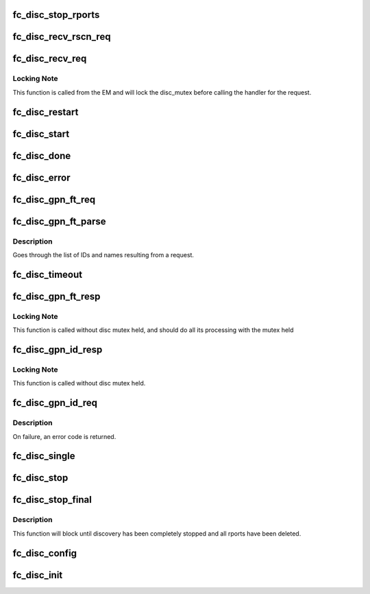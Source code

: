.. -*- coding: utf-8; mode: rst -*-
.. src-file: drivers/scsi/libfc/fc_disc.c

.. _`fc_disc_stop_rports`:

fc_disc_stop_rports
===================

.. c:function:: void fc_disc_stop_rports(struct fc_disc *disc)

    Delete all the remote ports associated with the lport

    :param disc:
        The discovery job to stop remote ports on
    :type disc: struct fc_disc \*

.. _`fc_disc_recv_rscn_req`:

fc_disc_recv_rscn_req
=====================

.. c:function:: void fc_disc_recv_rscn_req(struct fc_disc *disc, struct fc_frame *fp)

    Handle Registered State Change Notification (RSCN)

    :param disc:
        The discovery object to which the RSCN applies
    :type disc: struct fc_disc \*

    :param fp:
        The RSCN frame
    :type fp: struct fc_frame \*

.. _`fc_disc_recv_req`:

fc_disc_recv_req
================

.. c:function:: void fc_disc_recv_req(struct fc_lport *lport, struct fc_frame *fp)

    Handle incoming requests

    :param lport:
        The local port receiving the request
    :type lport: struct fc_lport \*

    :param fp:
        The request frame
    :type fp: struct fc_frame \*

.. _`fc_disc_recv_req.locking-note`:

Locking Note
------------

This function is called from the EM and will lock
the disc_mutex before calling the handler for the
request.

.. _`fc_disc_restart`:

fc_disc_restart
===============

.. c:function:: void fc_disc_restart(struct fc_disc *disc)

    Restart discovery

    :param disc:
        The discovery object to be restarted
    :type disc: struct fc_disc \*

.. _`fc_disc_start`:

fc_disc_start
=============

.. c:function:: void fc_disc_start(void (*disc_callback)(struct fc_lport *, enum fc_disc_event), struct fc_lport *lport)

    Start discovery on a local port

    :param void (\*disc_callback)(struct fc_lport \*, enum fc_disc_event):
        Callback function to be called when discovery is complete

    :param lport:
        The local port to have discovery started on
    :type lport: struct fc_lport \*

.. _`fc_disc_done`:

fc_disc_done
============

.. c:function:: void fc_disc_done(struct fc_disc *disc, enum fc_disc_event event)

    Discovery has been completed

    :param disc:
        The discovery context
    :type disc: struct fc_disc \*

    :param event:
        The discovery completion status
    :type event: enum fc_disc_event

.. _`fc_disc_error`:

fc_disc_error
=============

.. c:function:: void fc_disc_error(struct fc_disc *disc, struct fc_frame *fp)

    Handle error on dNS request

    :param disc:
        The discovery context
    :type disc: struct fc_disc \*

    :param fp:
        The error code encoded as a frame pointer
    :type fp: struct fc_frame \*

.. _`fc_disc_gpn_ft_req`:

fc_disc_gpn_ft_req
==================

.. c:function:: void fc_disc_gpn_ft_req(struct fc_disc *disc)

    Send Get Port Names by FC-4 type (GPN_FT) request

    :param disc:
        *undescribed*
    :type disc: struct fc_disc \*

.. _`fc_disc_gpn_ft_parse`:

fc_disc_gpn_ft_parse
====================

.. c:function:: int fc_disc_gpn_ft_parse(struct fc_disc *disc, void *buf, size_t len)

    Parse the body of the dNS GPN_FT response.

    :param disc:
        *undescribed*
    :type disc: struct fc_disc \*

    :param buf:
        The GPN_FT response buffer
    :type buf: void \*

    :param len:
        The size of response buffer
    :type len: size_t

.. _`fc_disc_gpn_ft_parse.description`:

Description
-----------

Goes through the list of IDs and names resulting from a request.

.. _`fc_disc_timeout`:

fc_disc_timeout
===============

.. c:function:: void fc_disc_timeout(struct work_struct *work)

    Handler for discovery timeouts

    :param work:
        Structure holding discovery context that needs to retry discovery
    :type work: struct work_struct \*

.. _`fc_disc_gpn_ft_resp`:

fc_disc_gpn_ft_resp
===================

.. c:function:: void fc_disc_gpn_ft_resp(struct fc_seq *sp, struct fc_frame *fp, void *disc_arg)

    Handle a response frame from Get Port Names (GPN_FT)

    :param sp:
        The sequence that the GPN_FT response was received on
    :type sp: struct fc_seq \*

    :param fp:
        The GPN_FT response frame
    :type fp: struct fc_frame \*

    :param disc_arg:
        *undescribed*
    :type disc_arg: void \*

.. _`fc_disc_gpn_ft_resp.locking-note`:

Locking Note
------------

This function is called without disc mutex held, and
should do all its processing with the mutex held

.. _`fc_disc_gpn_id_resp`:

fc_disc_gpn_id_resp
===================

.. c:function:: void fc_disc_gpn_id_resp(struct fc_seq *sp, struct fc_frame *fp, void *rdata_arg)

    Handle a response frame from Get Port Names (GPN_ID)

    :param sp:
        The sequence the GPN_ID is on
    :type sp: struct fc_seq \*

    :param fp:
        The response frame
    :type fp: struct fc_frame \*

    :param rdata_arg:
        The remote port that sent the GPN_ID response
    :type rdata_arg: void \*

.. _`fc_disc_gpn_id_resp.locking-note`:

Locking Note
------------

This function is called without disc mutex held.

.. _`fc_disc_gpn_id_req`:

fc_disc_gpn_id_req
==================

.. c:function:: int fc_disc_gpn_id_req(struct fc_lport *lport, struct fc_rport_priv *rdata)

    Send Get Port Names by ID (GPN_ID) request

    :param lport:
        The local port to initiate discovery on
    :type lport: struct fc_lport \*

    :param rdata:
        remote port private data
    :type rdata: struct fc_rport_priv \*

.. _`fc_disc_gpn_id_req.description`:

Description
-----------

On failure, an error code is returned.

.. _`fc_disc_single`:

fc_disc_single
==============

.. c:function:: int fc_disc_single(struct fc_lport *lport, struct fc_disc_port *dp)

    Discover the directory information for a single target

    :param lport:
        The local port the remote port is associated with
    :type lport: struct fc_lport \*

    :param dp:
        The port to rediscover
    :type dp: struct fc_disc_port \*

.. _`fc_disc_stop`:

fc_disc_stop
============

.. c:function:: void fc_disc_stop(struct fc_lport *lport)

    Stop discovery for a given lport

    :param lport:
        The local port that discovery should stop on
    :type lport: struct fc_lport \*

.. _`fc_disc_stop_final`:

fc_disc_stop_final
==================

.. c:function:: void fc_disc_stop_final(struct fc_lport *lport)

    Stop discovery for a given lport

    :param lport:
        The lport that discovery should stop on
    :type lport: struct fc_lport \*

.. _`fc_disc_stop_final.description`:

Description
-----------

This function will block until discovery has been
completely stopped and all rports have been deleted.

.. _`fc_disc_config`:

fc_disc_config
==============

.. c:function:: void fc_disc_config(struct fc_lport *lport, void *priv)

    Configure the discovery layer for a local port

    :param lport:
        The local port that needs the discovery layer to be configured
    :type lport: struct fc_lport \*

    :param priv:
        Private data structre for users of the discovery layer
    :type priv: void \*

.. _`fc_disc_init`:

fc_disc_init
============

.. c:function:: void fc_disc_init(struct fc_lport *lport)

    Initialize the discovery layer for a local port

    :param lport:
        The local port that needs the discovery layer to be initialized
    :type lport: struct fc_lport \*

.. This file was automatic generated / don't edit.

